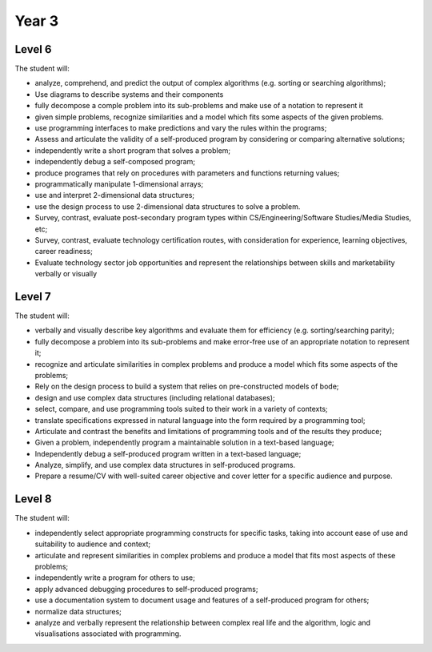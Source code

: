 Year 3
======

Level 6
-------

The student will:

* analyze, comprehend, and predict the output of complex algorithms (e.g. sorting or searching algorithms);
* Use diagrams to describe systems and their components
* fully decompose a comple problem into its sub-problems and make use of a notation to represent it
* given simple problems, recognize similarities and a model which fits some aspects of the given problems.
* use programming interfaces to make predictions and vary the rules within the programs;
* Assess and articulate the validity of a self-produced program by considering or comparing alternative solutions;
* independently write a short program that solves a problem;
* independently debug a self-composed program;
* produce programes that rely on procedures with parameters and functions returning values;
* programmatically manipulate 1-dimensional arrays;
* use and interpret 2-dimensional data structures;
* use the design process to use 2-dimensional data structures to solve a problem.
* Survey, contrast, evaluate post-secondary program types within CS/Engineering/Software Studies/Media Studies, etc;
* Survey, contrast, evaluate technology certification routes, with consideration for experience, learning objectives, career readiness;
* Evaluate technology sector job opportunities and represent the relationships between skills and marketability verbally or visually

Level 7
-------

The student will:

* verbally and visually describe key algorithms and evaluate them for efficiency (e.g. sorting/searching parity);
* fully decompose a problem into its sub-problems and make error-free use of an appropriate notation to represent it;
* recognize and articulate similarities in complex problems and produce a model which fits some aspects of the problems;
* Rely on the design process to build a system that relies on pre-constructed models of bode;
* design and use complex data structures (including relational databases);
* select, compare, and use programming tools suited to their work in a variety of contexts;
* translate specifications expressed in natural language into the form required by a programming tool;
* Articulate and contrast the benefits and limitations of programming tools and of the results they produce;
* Given a problem, independently program a maintainable solution in a text-based language;
* Independently debug a self-produced program written in a text-based language;
* Analyze, simplify, and use complex data structures in self-produced programs.
* Prepare a resume/CV with well-suited career objective and cover letter for a specific audience and purpose.

Level 8
-------

The student will:

* independently select appropriate programming constructs for specific tasks, taking into account ease of use and suitability to audience and context;
* articulate and represent similarities in complex problems and produce a model that fits most aspects of these problems;
* independently write a program for others to use;
* apply advanced debugging procedures to self-produced programs;
* use a documentation system to document usage and features of a self-produced program for others;
* normalize data structures;
* analyze and verbally represent the relationship between complex real life and the algorithm, logic and visualisations associated with programming.